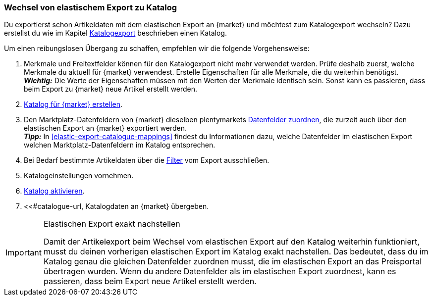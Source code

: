 [#change-elastic-export-catalogue]
=== Wechsel von elastischem Export zu Katalog

Du exportierst schon Artikeldaten mit dem elastischen Export an {market} und möchtest zum Katalogexport wechseln? Dazu erstellst du wie im Kapitel <<#catalogue-export, Katalogexport>> beschrieben einen Katalog.

Um einen reibungslosen Übergang zu schaffen, empfehlen wir die folgende Vorgehensweise:

. Merkmale und Freitextfelder können für den Katalogexport nicht mehr verwendet werden. Prüfe deshalb zuerst, welche Merkmale du aktuell für {market} verwendest. Erstelle Eigenschaften für alle Merkmale, die du weiterhin benötigst. +
*_Wichtig:_* Die Werte der Eigenschaften müssen mit den Werten der Merkmale identisch sein. Sonst kann es passieren, dass beim Export zu {market} neue Artikel erstellt werden.
. <<#catalogue-creation, Katalog für {market} erstellen>>.
. Den Marktplatz-Datenfeldern von {market} dieselben plentymarkets <<#data-field-mappings, Datenfelder zuordnen>>, die zurzeit auch über den elastischen Export an {market} exportiert werden. +
*_Tipp:_* In <<#elastic-export-catalogue-mappings>> findest du Informationen dazu, welche Datenfelder im elastischen Export welchen Marktplatz-Datenfeldern im Katalog entsprechen.
. Bei Bedarf bestimmte Artikeldaten über die <<#filter-export, Filter>> vom Export ausschließen.
. Katalogeinstellungen vornehmen.
. <<#catalogue-activation, Katalog aktivieren>>.
. <<#catalogue-url, Katalogdaten an {market} übergeben.

[IMPORTANT]
.Elastischen Export exakt nachstellen
====
Damit der Artikelexport beim Wechsel vom elastischen Export auf den Katalog weiterhin funktioniert, musst du deinen vorherigen elastischen Export im Katalog exakt nachstellen. Das bedeutet, dass du im Katalog genau die gleichen Datenfelder zuordnen musst, die im elastischen Export an das Preisportal übertragen wurden. Wenn du andere Datenfelder als im elastischen Export zuordnest, kann es passieren, dass beim Export neue Artikel erstellt werden.
====

////
In <<#elastic-export-catalogue-mappings>> findest du Empfehlungen für die Zuordnung von Datenfeldern im Katalog.

[[#elastic-export-catalogue-mappings]]
[cols="2,1,3a"]
|====
|Spalte im elastischen Export |Datenfeld im Katalog |Empfohlene plentymarkets Zuordnung

|
|
|
|====
////
